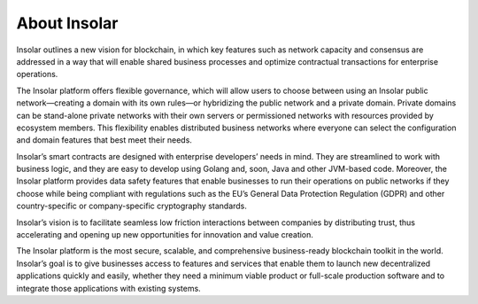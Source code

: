 .. _about:

=============
About Insolar
=============

Insolar outlines a new vision for blockchain, in which key features such as network capacity and consensus are addressed in a way that will enable shared business processes and optimize contractual transactions for enterprise operations.

The Insolar platform offers flexible governance, which will allow users to choose between using an Insolar public network—creating a domain with its own rules—or hybridizing the public network and a private domain. Private domains can be stand-alone private networks with their own servers or permissioned networks with resources provided by ecosystem members. This flexibility enables distributed business networks where everyone can select the configuration and domain features that best meet their needs.

Insolar’s smart contracts are designed with enterprise developers’ needs in mind. They are streamlined to work with business logic, and they are easy to develop using Golang and, soon, Java and other JVM-based code. Moreover, the Insolar platform provides data safety features that enable businesses to run their operations on public networks if they choose while being compliant with regulations such as the EU’s General Data Protection Regulation (GDPR) and other country-specific or company-specific cryptography standards.

Insolar’s vision is to facilitate seamless low friction interactions between companies by distributing trust, thus accelerating and opening up new opportunities for innovation and value creation. 

The Insolar platform is the most secure, scalable, and comprehensive business-ready blockchain toolkit in the world. Insolar’s goal is to give businesses access to features and services that enable them to launch new decentralized applications quickly and easily, whether they need a minimum viable product or full-scale production software and to integrate those applications with existing systems.
